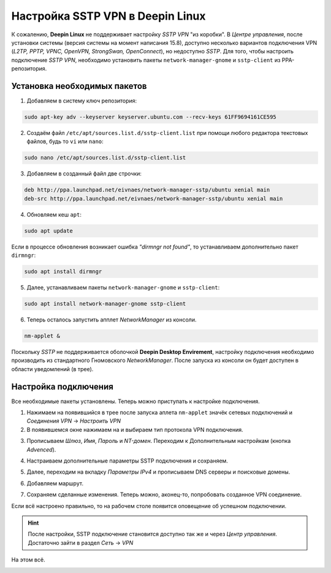 Настройка SSTP VPN в Deepin Linux
=================================

К сожалению, **Deepin Linux** не поддерживает настройку *SSTP VPN* "из коробки". В *Центре управления*, после установки системы (версия системы на момент написания 15.8), доступно несколько вариантов подключения VPN (*L2TP, PPTP, VPNC, OpenVPN, StrongSwan, OpenConnect*), но недоступно *SSTP*. Для того, чтобы настроить подключение *SSTP VPN*, необходимо установить пакеты ``network-manager-gnome`` и ``sstp-client`` из PPA-репозитория.

Установка необходимых пакетов
-----------------------------

1. Добавляем в систему ключ репозитория:

.. code-block:: console

   sudo apt-key adv --keyserver keyserver.ubuntu.com --recv-keys 61FF9694161CE595

2. Создаём файл ``/etc/apt/sources.list.d/sstp-client.list`` при помощи любого редактора текстовых файлов, будь то ``vi`` или ``nano``:

.. code-block:: console

   sudo nano /etc/apt/sources.list.d/sstp-client.list

3. Добавляем в созданный файл две строчки:

.. code-block:: console

   deb http://ppa.launchpad.net/eivnaes/network-manager-sstp/ubuntu xenial main
   deb-src http://ppa.launchpad.net/eivnaes/network-manager-sstp/ubuntu xenial main

4. Обновляем кеш ``apt``:

.. code-block:: console

   sudo apt update

Если в процессе обновления возникает ошибка *"dirmngr not found"*, то устанавливаем дополнительно пакет ``dirmngr``:

.. code-block:: console

   sudo apt install dirmngr

5. Далее, устанавливаем пакеты ``network-manager-gnome`` и ``sstp-client``:

.. code-block:: console

   sudo apt install network-manager-gnome sstp-client

6. Теперь осталось запустить апплет *NetworkManager* из консоли.

.. code-block:: console

   nm-applet &

Поскольку *SSTP* не поддерживается оболочкой **Deepin Desktop Envirement**, настройку подключения необходимо производить из стандартного Гномовского *NetworkManager*.
После запуска из консоли он будет доступен в области уведомлений (в трее).

.. image:: .images/sstp-01.png

Настройка подключения
---------------------

Все необходимые пакеты установлены. Теперь можно приступать к настройке подключения.

1. Нажимаем на появившийся в трее после запуска аплета ``nm-applet`` значёк сетевых подключений и *Соединения VPN* -> *Настроить VPN*

2. В появившемся окне нажимаем на |плюс| и выбираем тип протокола VPN подключения.

.. |плюс| image:: .images/sstp-10.png

.. image:: .images/sstp-02.png
   :alt: выбираем тип протокола VPN подключения
   :align: center

3. Прописываем *Шлюз*, *Имя*, *Пароль* и *NT-домен*. Переходим к Дополнительным настройкам (кнопка *Advenced*).

.. image:: .images/sstp-03.png
   :alt: Данные для подключения
   :align: center

4. Настраиваем дополнительные параметры SSTP подключения и сохраняем.

.. image:: .images/sstp-04.png
   :alt: Данные для подключения
   :align: center

5. Далее, переходим на вкладку *Параметры IPv4* и прописываем DNS серверы и поисковые домены.

.. image:: .images/sstp-05.png
   :alt: Параметры IPv4
   :align: center

6. Добавляем маршрут.

.. image:: .images/sstp-06.png
   :alt: Маршрутизация
   :align: center

7. Сохраняем сделанные изменения. Теперь можно, аконец-то, попробовать созданное VPN соединение.

.. image:: .images/sstp-07.png
   :alt: Подключение
   :align: center

Если всё настроено правильно, то на рабочем столе появится оповещение об успешном подключении.

.. image:: .images/sstp-08.png
   :alt: Оповещение
   :align: center

.. hint:: После настройки, SSTP подключение становится доступно так же и через *Центр управления*. Достаточно зайти в раздел *Сеть* -> *VPN*

.. image:: .images/sstp-09.png
   :alt: Подключение через центр управления.
   :align: center

На этом всё.


.. image:: https://readthedocs.org/projects/mylittlewiki/badge/?version=latest
   :target: https://mylittlewiki.readthedocs.io/ru/latest/?badge=latest
   :alt: Documentation Status
